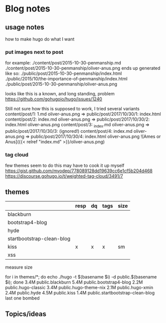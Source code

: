 * Blog notes
** usage notes
how to make hugo do what I want
*** put images next to post
for example:
./content/post/2015-10-30-penmanship.md
./content/post/2015-10-30-penmanship/oliver-anus.png
ends up generated like so:
./public/post/2015-10-30-penmanship/index.html
./public/2015/10/the-importance-of-penmanship/index.html
./public/post/2015-10-30-penmanship/oliver-anus.png

looks like this is a known, and long standing, problem
https://github.com/gohugoio/hugo/issues/1240

Still not sure how this is supposed to work,  I tried several variants
content/post/1:  1.md  oliver-anus.png       => public/post/2017/10/30/1: index.html
content/post/2:  index.md  oliver-anus.png   => public/post/2017/10/30/2: index.html oliver-anus.png
content/post/3:  _index.md  oliver-anus.png  => public/post/2017/10/30/3:  (ignored!)
content/post/4:  index.md oliver-anus.png    => public/post/2017/10/30/4: index.html oliver-anus.png
![Ames or Anus]({{< relref "index.md" >}}/oliver-anus.png)


*** tag cloud
few themes seem to do this
may have to cook it up myself
https://gist.github.com/mvodep/778089128dd19639cc6e1cf5b204d468
https://discourse.gohugo.io/t/weighted-tag-cloud/3491/7
** themes
|                           | resp | dq | tags | size |
|---------------------------+------+----+------+------|
| blackburn                 |      |    |      |      |
| bootstrap4-blog           |      |    |      |      |
| hyde                      |      |    |      |      |
| startbootstrap-clean-blog |      |    |      |      |
| kiss                      | x    | x  | x    | sm   |
| xss                       |      |    |      |      |

measure size

for i in themes/*; do echo ./hugo -t $(basename $i) -d public.$(basename $i); done
3.4M	public.blackburn
5.4M	public.bootstrap4-blog
2.2M	public.hugo-classic
3.4M	public.hugo-theme-nix
2.1M	public.hugo-xmin
2.4M	public.hyde
4.5M	public.kiss
1.4M	public.startbootstrap-clean-blog
last one bombed


** Topics/ideas
   
